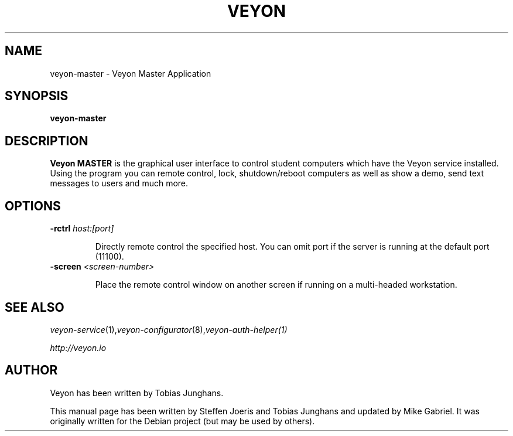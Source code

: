 .\"                                      Hey, EMACS: -*- nroff -*-
.\" First parameter, NAME, should be all caps
.\" Second parameter, SECTION, should be 1-8, maybe w/ subsection
.\" other parameters are allowed: see man(7), man(1)
.TH VEYON MASTER 1 2013-08-12 Veyon
.SH NAME
veyon-master \- Veyon Master Application
.SH SYNOPSIS
.B veyon-master
.SH DESCRIPTION
.B Veyon MASTER
is the graphical user interface to control student computers which have the Veyon service installed. Using the program you can remote control, lock, shutdown/reboot computers as well as show a demo, send text messages to users and much more.
.
.SH OPTIONS
.IP "\fB\-rctrl\fP \fIhost:[port]\fP
.IP
Directly remote control the specified host. You can omit port if the server is running at the default port (11100).
.
.IP "\fB\-screen\fP \fI<screen-number>\fP
.IP
Place the remote control window on another screen if running on a multi-headed workstation.
.
.PP
.SH SEE ALSO
.IR veyon-service (1), veyon-configurator (8), veyon-auth-helper(1)
.PP
.IR http://veyon.io
.SH AUTHOR
Veyon has been written by Tobias Junghans.
.PP
This manual page has been written by Steffen Joeris
and Tobias Junghans and updated by Mike Gabriel. It was originally written for the Debian project (but may be used by others).
